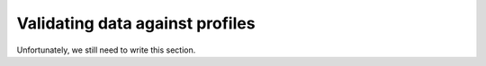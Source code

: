 .. _profile-validation:

================================
Validating data against profiles
================================

Unfortunately, we still need to write this section.
